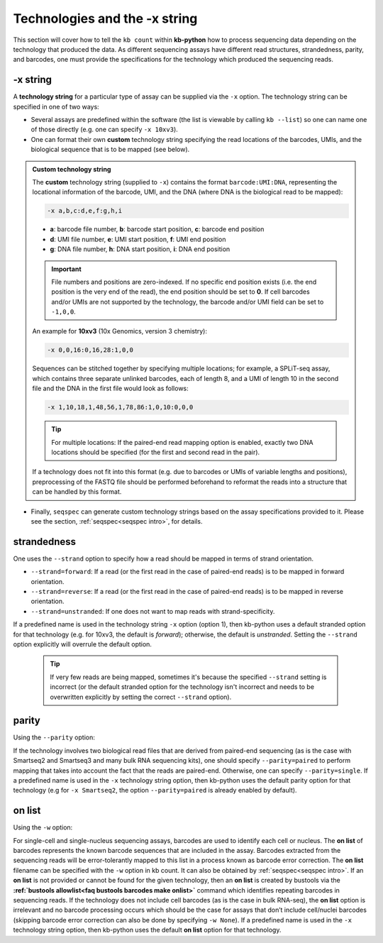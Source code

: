 Technologies and the -x string
===============================

This section will cover how to tell the ``kb count`` within **kb-python** how to process sequencing data depending on the technology that produced the data. As different sequencing assays have different read structures, strandedness, parity, and barcodes, one must provide the specifications for the technology which produced the sequencing reads.


-x string
^^^^^^^^^

A **technology string** for a particular type of assay can be supplied via the ``-x`` option. The technology string can be specified in one of two ways:

* Several assays are predefined within the software (the list is viewable by calling ``kb --list``) so one can name one of those directly (e.g. one can specify ``-x 10xv3``).

* One can format their own **custom** technology string specifying the read locations of the barcodes, UMIs, and the biological sequence that is to be mapped (see below).


.. admonition:: Custom technology string

  The **custom** technology string (supplied to ``-x``) contains the format ``barcode:UMI:DNA``, representing the locational information of the barcode, UMI, and the DNA (where DNA is the biological read to be mapped):

  .. code-block:: text

    -x a,b,c:d,e,f:g,h,i

  * **a**: barcode file number, **b**: barcode start position, **c**: barcode end position
  * **d**: UMI file number, **e**: UMI start position, **f**: UMI end position
  * **g**: DNA file number, **h**: DNA start position, **i**: DNA end position

  .. important::
    File numbers and positions are zero-indexed. If no specific end position exists (i.e. the end position is the very end of the read), the end position should be set to **0**. If cell barcodes and/or UMIs are not supported by the technology, the barcode and/or UMI field can be set to ``-1,0,0``.

  An example for **10xv3** (10x Genomics, version 3 chemistry):

  .. code-block:: text

    -x 0,0,16:0,16,28:1,0,0

  Sequences can be stitched together by specifying multiple locations; for example, a SPLiT-seq assay, which contains three separate unlinked barcodes, each of length 8, and a UMI of length 10 in the second file and the DNA in the first file would look as follows:

  .. code-block:: text

    -x 1,10,18,1,48,56,1,78,86:1,0,10:0,0,0

  .. tip::
    For multiple locations: If the paired-end read mapping option is enabled, exactly two DNA locations should be specified (for the first and second read in the pair).

  If a technology does not fit into this format (e.g. due to barcodes or UMIs of variable lengths and positions), preprocessing of the FASTQ file should be performed beforehand to reformat the reads into a structure that can be handled by this format.

* Finally, ``seqspec`` can generate custom technology strings based on the assay specifications provided to it. Please see the section, :ref:`seqspec<seqspec intro>`, for details.

strandedness
^^^^^^^^^^^^

One uses the ``--strand`` option to specify how a read should be mapped in terms of strand orientation.

* ``--strand=forward``: If a read (or the first read in the case of paired-end reads) is to be mapped in forward orientation.
* ``--strand=reverse``: If a read (or the first read in the case of paired-end reads) is to be mapped in reverse orientation.
* ``--strand=unstranded``: If one does not want to map reads with strand-specificity.


If a predefined name is used in the technology string ``-x`` option (option 1), then kb-python uses a default stranded option for that technology (e.g. for 10xv3, the default is *forward*); otherwise, the default is *unstranded*. Setting the ``--strand`` option explicitly will overrule the default option.

  .. tip::
    If very few reads are being mapped, sometimes it's because the specified ``--strand`` setting is incorrect (or the default stranded option for the technology isn't incorrect and needs to be overwritten explicitly by setting the correct ``--strand`` option). 

parity
^^^^^^

Using the ``--parity`` option:

If the technology involves two biological read files that are derived from paired-end sequencing (as is the case with Smartseq2 and Smartseq3 and many bulk RNA sequencing kits), one should specify ``--parity=paired`` to perform mapping that takes into account the fact that the reads are paired-end. Otherwise, one can specify ``--parity=single``. If a predefined name is used in the ``-x`` technology string option, then kb-python uses the default parity option for that technology (e.g for ``-x Smartseq2``, the option ``--parity=paired`` is already enabled by default).

on list
^^^^^^^

Using the ``-w`` option:

For single-cell and single-nucleus sequencing assays, barcodes are used to identify each cell or nucleus. The **on list** of barcodes represents the known barcode sequences that are included in the assay. Barcodes extracted from the sequencing reads will be error-tolerantly mapped to this list in a process known as barcode error correction. The **on list** filename can be specified with the ``-w`` option in kb count. It can also be obtained by :ref:`seqspec<seqspec intro>`. If an **on list** is not provided or cannot be found for the given technology, then an **on list** is created by bustools via the **:ref:`bustools allowlist<faq bustools barcodes make onlist>`** command which identifies repeating barcodes in sequencing reads. If the technology does not include cell barcodes (as is the case in bulk RNA-seq), the **on list** option is irrelevant and no barcode processing occurs which should be the case for assays that don’t include cell/nuclei barcodes (skipping barcode error correction can also be done by specifying ``-w None``). If a predefined name is used in the ``-x`` technology string option, then kb-python uses the default **on list** option for that technology.




